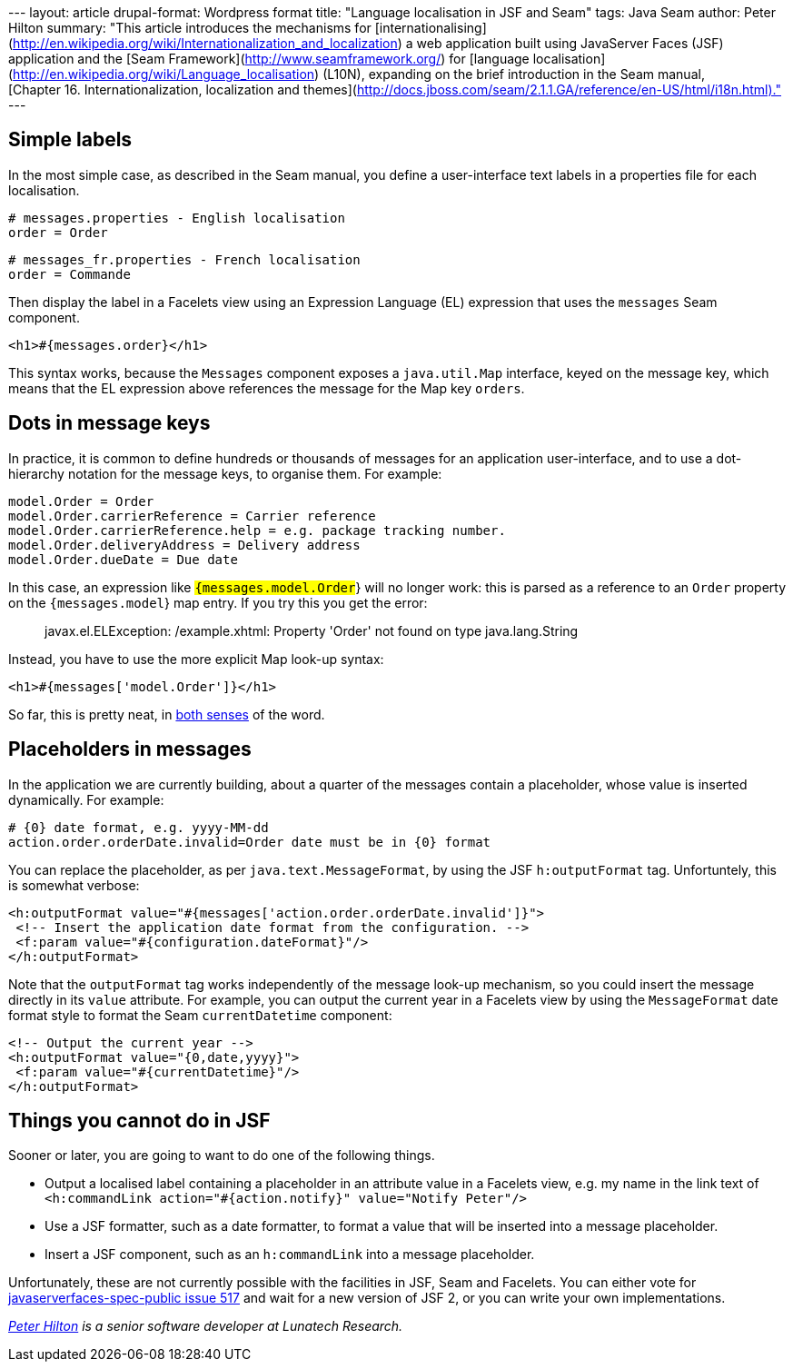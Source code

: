 --- layout: article drupal-format: Wordpress format title: "Language
localisation in JSF and Seam" tags: Java Seam author: Peter Hilton
summary: "This article introduces the mechanisms for
[internationalising](http://en.wikipedia.org/wiki/Internationalization_and_localization)
a web application built using JavaServer Faces (JSF) application and the
[Seam Framework](http://www.seamframework.org/) for [language
localisation](http://en.wikipedia.org/wiki/Language_localisation)
(L10N), expanding on the brief introduction in the Seam manual,
[Chapter 16. Internationalization, localization and
themes](http://docs.jboss.com/seam/2.1.1.GA/reference/en-US/html/i18n.html)."
---

[[Simplelabels]]
== Simple labels

In the most simple case, as described in the Seam manual, you define a
user-interface text labels in a properties file for each localisation.

[source,ruby=nogutter]
----
# messages.properties - English localisation
order = Order
----

[source,ruby=nogutter]
----
# messages_fr.properties - French localisation
order = Commande
----

Then display the label in a Facelets view using an Expression Language
(EL) expression that uses the `messages` Seam component.

[source,xml=nogutter]
----
<h1>#{messages.order}</h1>
----

This syntax works, because the `Messages` component exposes a
`java.util.Map` interface, keyed on the message key, which means that
the EL expression above references the message for the Map key `orders`.

[[Dotsinmessagekeys]]
== Dots in message keys

In practice, it is common to define hundreds or thousands of messages
for an application user-interface, and to use a dot-hierarchy notation
for the message keys, to organise them. For example:

[source,ruby=nogutter]
----
model.Order = Order
model.Order.carrierReference = Carrier reference
model.Order.carrierReference.help = e.g. package tracking number.
model.Order.deliveryAddress = Delivery address
model.Order.dueDate = Due date
----

In this case, an expression like `#{messages.model.Order`} will no
longer work: this is parsed as a reference to an `Order` property on the
`#{messages.model`} map entry. If you try this you get the error:

____
javax.el.ELException: /example.xhtml: Property 'Order' not found on type
java.lang.String
____

Instead, you have to use the more explicit Map look-up syntax:

[source,xml=nogutter]
----
<h1>#{messages['model.Order']}</h1>
----

So far, this is pretty neat, in
http://www.askoxford.com/concise_oed/neat[both senses] of the word.

[[Placeholdersinmessages]]
== Placeholders in messages

In the application we are currently building, about a quarter of the
messages contain a placeholder, whose value is inserted dynamically. For
example:

[source,ruby=nogutter]
----
# {0} date format, e.g. yyyy-MM-dd
action.order.orderDate.invalid=Order date must be in {0} format
----

You can replace the placeholder, as per `java.text.MessageFormat`, by
using the JSF `h:outputFormat` tag. Unfortuntely, this is somewhat
verbose:

[source,xml=nogutter]
----
<h:outputFormat value="#{messages['action.order.orderDate.invalid']}">
 <!-- Insert the application date format from the configuration. -->
 <f:param value="#{configuration.dateFormat}"/>
</h:outputFormat>
----

Note that the `outputFormat` tag works independently of the message
look-up mechanism, so you could insert the message directly in its
`value` attribute. For example, you can output the current year in a
Facelets view by using the `MessageFormat` date format style to format
the Seam `currentDatetime` component:

[source,xml=nogutter]
----
<!-- Output the current year -->
<h:outputFormat value="{0,date,yyyy}">
 <f:param value="#{currentDatetime}"/>
</h:outputFormat>
----

[[Thingsyoucannotdo]]
== Things you cannot do in JSF

Sooner or later, you are going to want to do one of the following
things.

* Output a localised label containing a placeholder in an attribute
value in a Facelets view, e.g. my name in the link text of
`<h:commandLink action="#{action.notify}" value="Notify Peter"/>`
* Use a JSF formatter, such as a date formatter, to format a value that
will be inserted into a message placeholder.
* Insert a JSF component, such as an `h:commandLink` into a message
placeholder.

Unfortunately, these are not currently possible with the facilities in
JSF, Seam and Facelets. You can either vote for
https://javaserverfaces-spec-public.dev.java.net/issues/show_bug.cgi?id=517[javaserverfaces-spec-public
issue 517] and wait for a new version of JSF 2, or you can write your
own implementations.

_http://hilton.org.uk/about_ph.phtml[Peter Hilton] is a senior software
developer at Lunatech Research._
